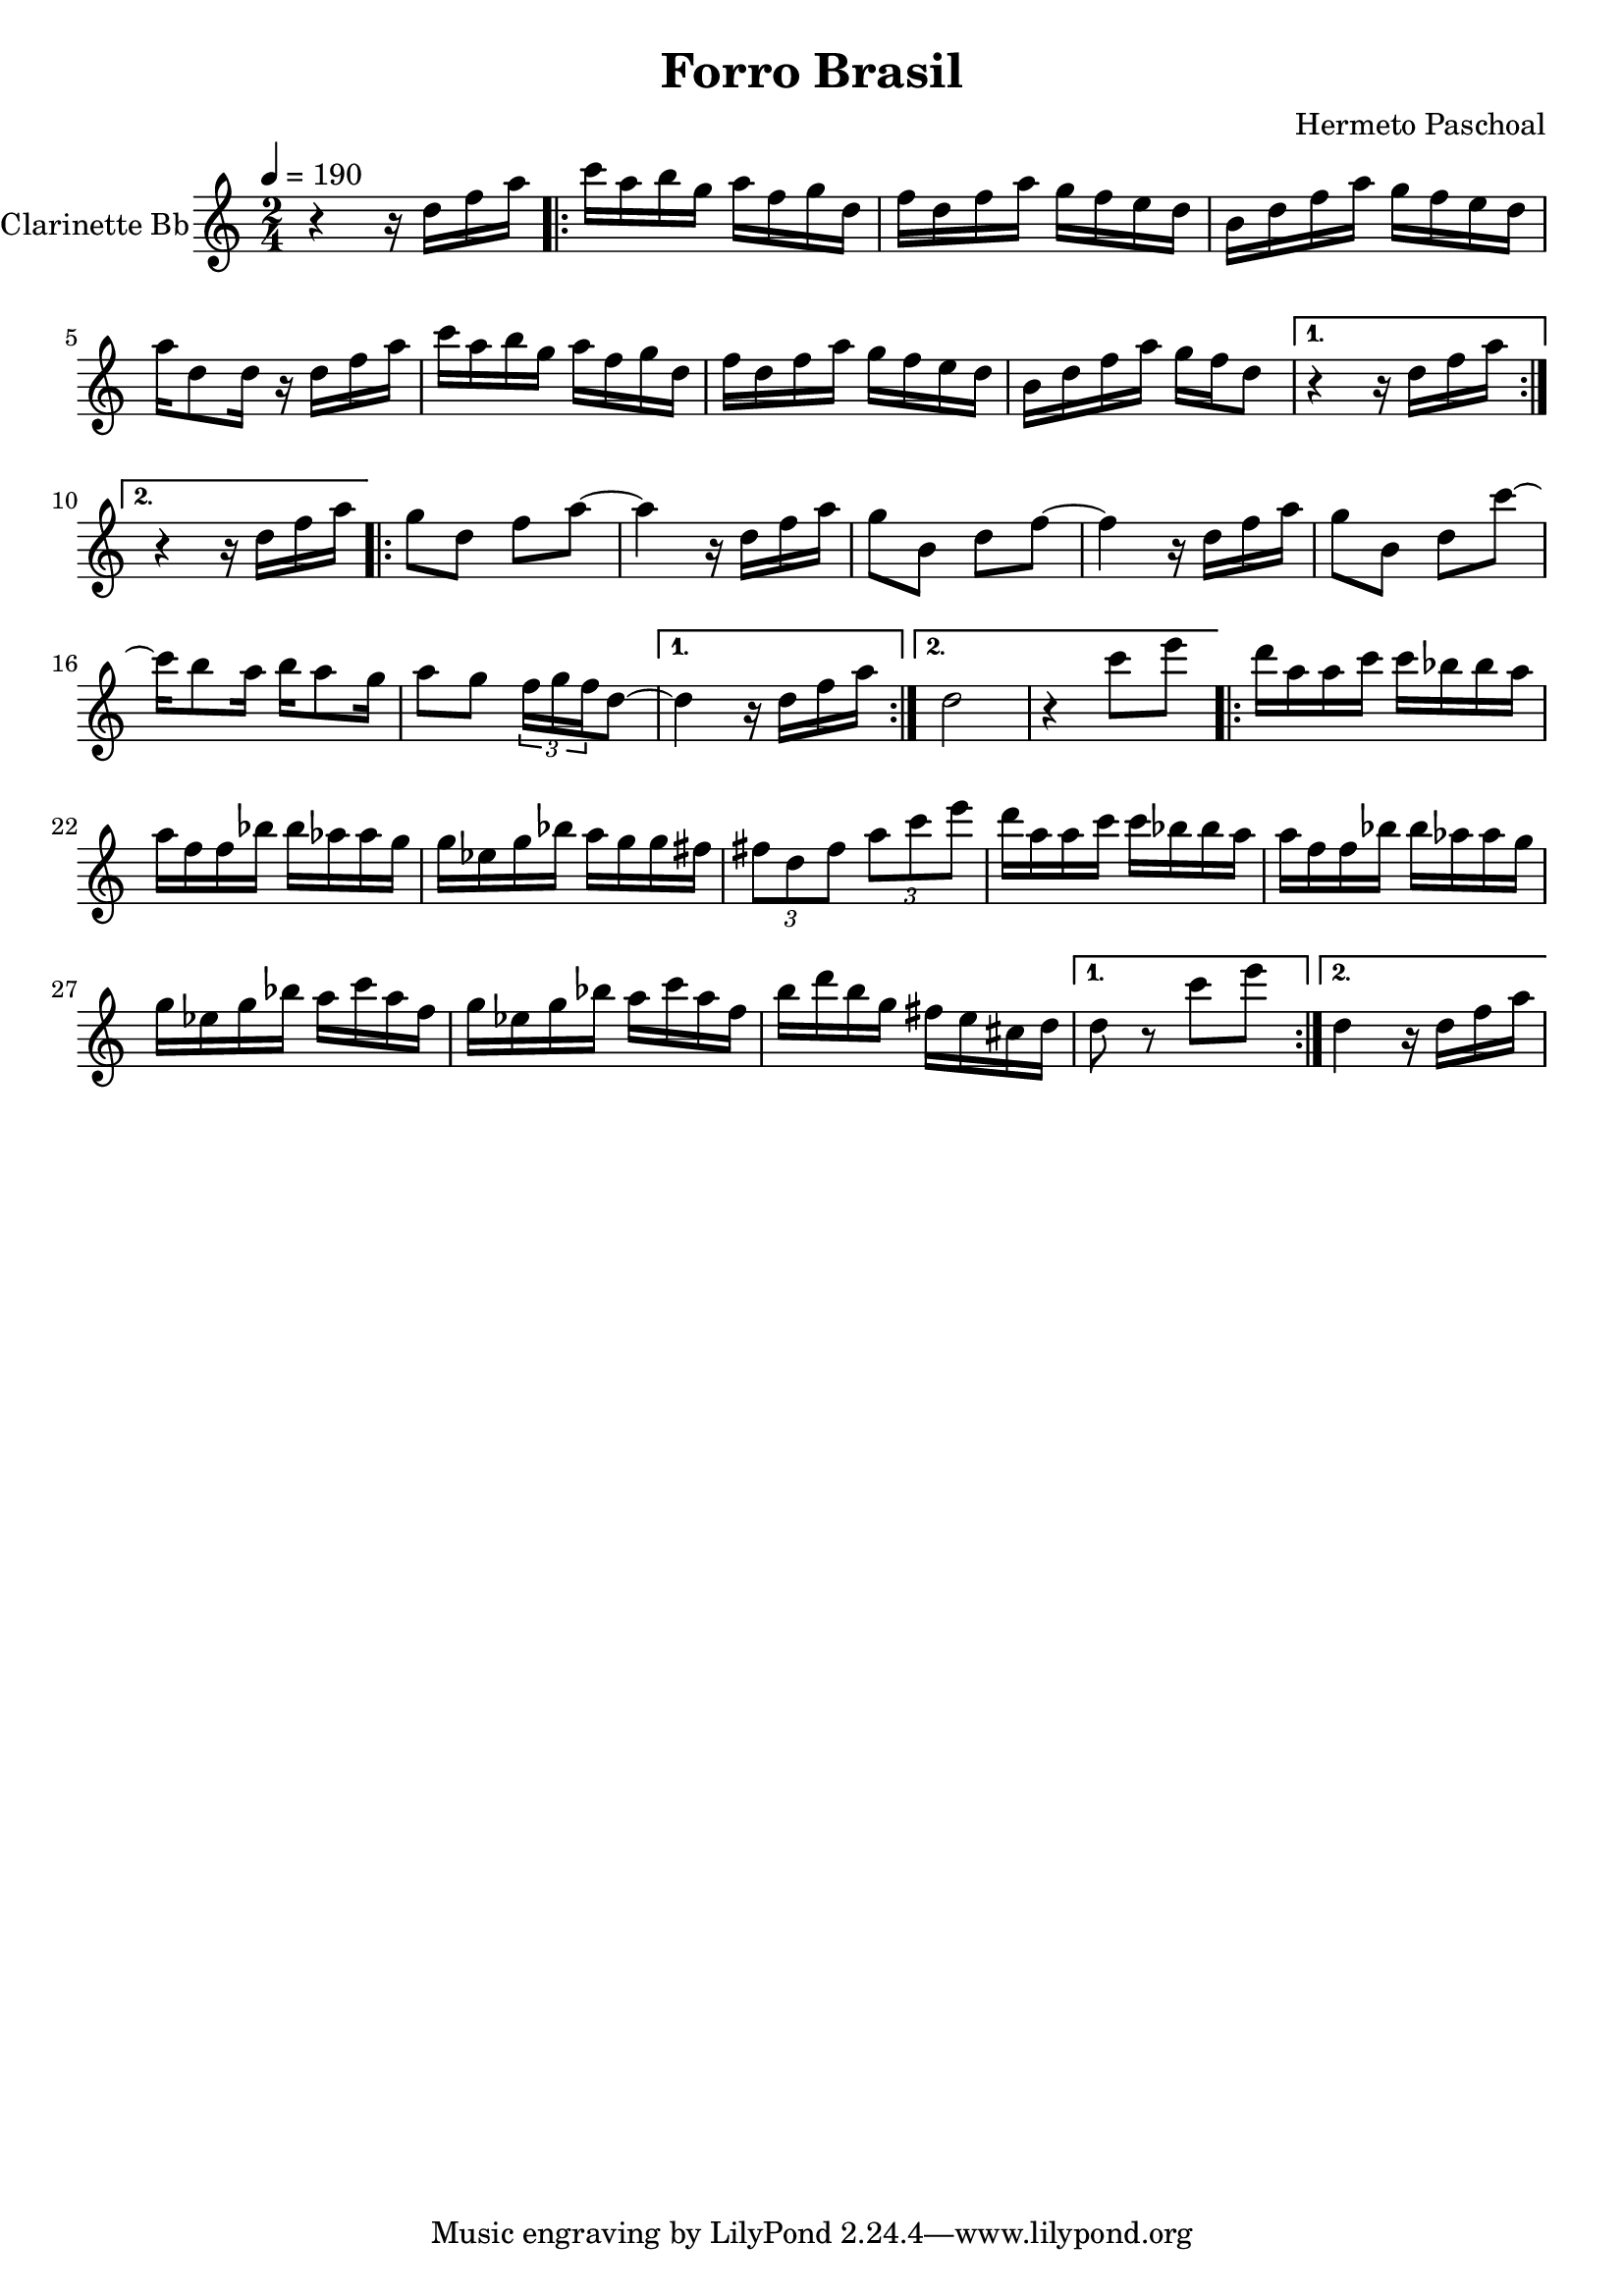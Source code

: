 \version "2.18.2"

\header {
  title = "Forro Brasil"
  composer = "Hermeto Paschoal"
}


\layout {
  \context {
    \Voice
    \remove "Note_heads_engraver"
    \consists "Completion_heads_engraver"
    \remove "Rest_engraver"
    \consists "Completion_rest_engraver"
  }
}

clarinette =
  \transpose bes c {
  \relative c''' {
    \set Staff.instrumentName = #"Clarinette Bb"
    \tempo 4 = 190
    \key bes \major
    \time 2/4

    r4 r16 c ees g |

    \repeat volta 2 {
      bes16 g a f g ees f c |
      ees16 c ees g f ees d c |
      a c ees g f ees d c |
      g'16 c,8 c16 r16 c16 ees g |
      bes16 g a f g ees f c |
      ees16 c ees g f ees d c |
      a16 c ees g f ees c8 |
    }

    \alternative {
      { r4 r16 c ees g }
      { r4 r16 c, ees g }
    }

    \repeat volta 2 {
      f8 c ees g~ |
      g4 r16 c,16 ees g |
      f8 a, c ees~ |
      ees4 r16 c16 ees g |
      f8 a, c bes'~ |
      bes16 a8 g16 a16 g8 f16 |
      g8 f8 \tuplet 3/2 { ees16 f ees } c8~ |
    }

    \alternative {
      { c4 r16 c16 ees g | }
      { c,2 | r4 bes'8 d }
    }

    \repeat volta 2 {
      c16 g g bes bes aes aes g |
      g ees ees aes aes ges ges f |
      f des f aes g f f  e |
      \tuplet 3/2 { e8 c e } \tuplet 3/2 { g8 bes d } |
      c16 g g bes bes aes aes g |
      g ees ees aes aes ges ges f |
      f des f aes g bes g ees |
      f des f aes g bes g ees |
      a16 c a f e d b c |
    }

    \alternative {
      { c8 r8 bes'8 d8 | }
      { c,4 r16 c16 ees g }
    }

  }

}

\score {
  <<
    \context Staff=clarinette \clarinette
  >>
  \layout {}
}
